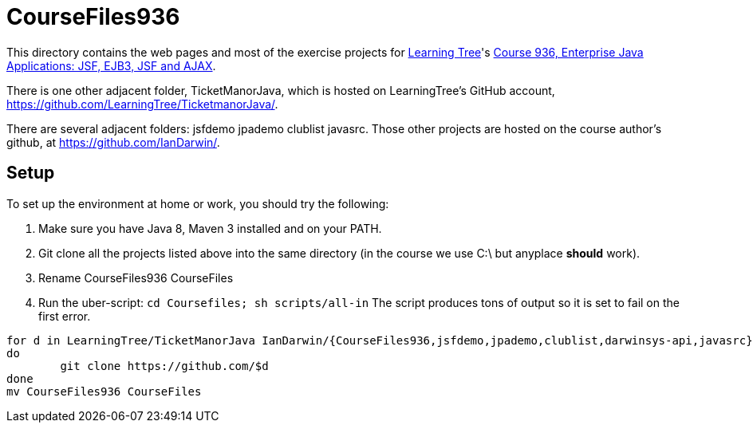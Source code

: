 = CourseFiles936

This directory contains the web pages and most of the exercise projects for
http://learningtree.com[Learning Tree]'s
http://learningtree.com/936[Course 936, Enterprise Java Applications: JSF, EJB3, JSF and AJAX].

There is one other adjacent folder, TicketManorJava, which is hosted on 
LearningTree's GitHub account, https://github.com/LearningTree/TicketmanorJava/.

There are several adjacent folders: jsfdemo jpademo clublist javasrc.
Those other projects are hosted on the course author's github, at
https://github.com/IanDarwin/.

== Setup

To set up the environment at home or work, you should try the following:

. Make sure you have Java 8, Maven 3 installed and on your PATH.
. Git clone all the projects listed above into the same directory (in the course we use C:\ but anyplace *should* work).
. Rename CourseFiles936 CourseFiles
. Run the uber-script: `cd Coursefiles; sh scripts/all-in`
The script produces tons of output so it is set to fail on the first error.

----
for d in LearningTree/TicketManorJava IanDarwin/{CourseFiles936,jsfdemo,jpademo,clublist,darwinsys-api,javasrc}
do
	git clone https://github.com/$d
done
mv CourseFiles936 CourseFiles
----
